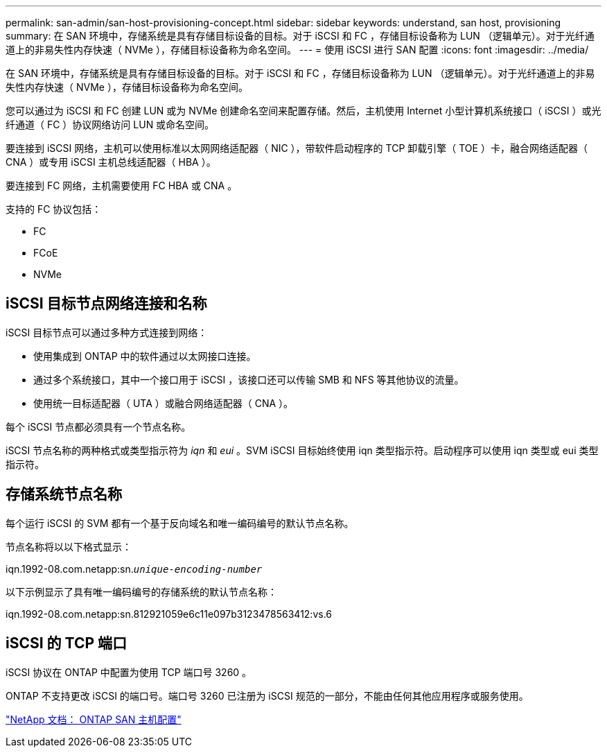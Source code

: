 ---
permalink: san-admin/san-host-provisioning-concept.html 
sidebar: sidebar 
keywords: understand, san host, provisioning 
summary: 在 SAN 环境中，存储系统是具有存储目标设备的目标。对于 iSCSI 和 FC ，存储目标设备称为 LUN （逻辑单元）。对于光纤通道上的非易失性内存快速（ NVMe ），存储目标设备称为命名空间。 
---
= 使用 iSCSI 进行 SAN 配置
:icons: font
:imagesdir: ../media/


[role="lead"]
在 SAN 环境中，存储系统是具有存储目标设备的目标。对于 iSCSI 和 FC ，存储目标设备称为 LUN （逻辑单元）。对于光纤通道上的非易失性内存快速（ NVMe ），存储目标设备称为命名空间。

您可以通过为 iSCSI 和 FC 创建 LUN 或为 NVMe 创建命名空间来配置存储。然后，主机使用 Internet 小型计算机系统接口（ iSCSI ）或光纤通道（ FC ）协议网络访问 LUN 或命名空间。

要连接到 iSCSI 网络，主机可以使用标准以太网网络适配器（ NIC ），带软件启动程序的 TCP 卸载引擎（ TOE ）卡，融合网络适配器（ CNA ）或专用 iSCSI 主机总线适配器（ HBA ）。

要连接到 FC 网络，主机需要使用 FC HBA 或 CNA 。

支持的 FC 协议包括：

* FC
* FCoE
* NVMe




== iSCSI 目标节点网络连接和名称

iSCSI 目标节点可以通过多种方式连接到网络：

* 使用集成到 ONTAP 中的软件通过以太网接口连接。
* 通过多个系统接口，其中一个接口用于 iSCSI ，该接口还可以传输 SMB 和 NFS 等其他协议的流量。
* 使用统一目标适配器（ UTA ）或融合网络适配器（ CNA ）。


每个 iSCSI 节点都必须具有一个节点名称。

iSCSI 节点名称的两种格式或类型指示符为 _iqn_ 和 _eui_ 。SVM iSCSI 目标始终使用 iqn 类型指示符。启动程序可以使用 iqn 类型或 eui 类型指示符。



== 存储系统节点名称

每个运行 iSCSI 的 SVM 都有一个基于反向域名和唯一编码编号的默认节点名称。

节点名称将以以下格式显示：

iqn.1992-08.com.netapp:sn.`_unique-encoding-number_`

以下示例显示了具有唯一编码编号的存储系统的默认节点名称：

iqn.1992-08.com.netapp:sn.812921059e6c11e097b3123478563412:vs.6



== iSCSI 的 TCP 端口

iSCSI 协议在 ONTAP 中配置为使用 TCP 端口号 3260 。

ONTAP 不支持更改 iSCSI 的端口号。端口号 3260 已注册为 iSCSI 规范的一部分，不能由任何其他应用程序或服务使用。

https://docs.netapp.com/us-en/ontap-sanhost/["NetApp 文档： ONTAP SAN 主机配置"]
